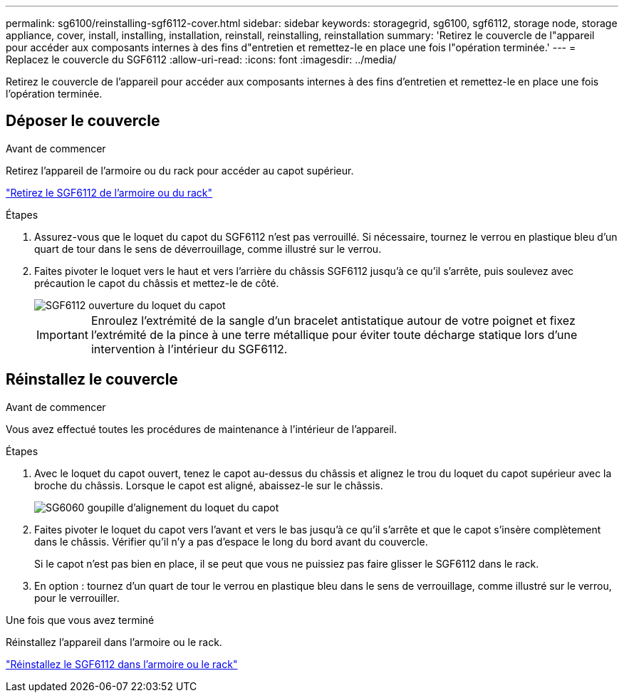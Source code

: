 ---
permalink: sg6100/reinstalling-sgf6112-cover.html 
sidebar: sidebar 
keywords: storagegrid, sg6100, sgf6112, storage node, storage appliance, cover, install, installing, installation, reinstall, reinstalling, reinstallation 
summary: 'Retirez le couvercle de l"appareil pour accéder aux composants internes à des fins d"entretien et remettez-le en place une fois l"opération terminée.' 
---
= Replacez le couvercle du SGF6112
:allow-uri-read: 
:icons: font
:imagesdir: ../media/


[role="lead"]
Retirez le couvercle de l'appareil pour accéder aux composants internes à des fins d'entretien et remettez-le en place une fois l'opération terminée.



== Déposer le couvercle

.Avant de commencer
Retirez l'appareil de l'armoire ou du rack pour accéder au capot supérieur.

link:reinstalling-sgf6112-into-cabinet-or-rack.html["Retirez le SGF6112 de l'armoire ou du rack"]

.Étapes
. Assurez-vous que le loquet du capot du SGF6112 n'est pas verrouillé. Si nécessaire, tournez le verrou en plastique bleu d'un quart de tour dans le sens de déverrouillage, comme illustré sur le verrou.
. Faites pivoter le loquet vers le haut et vers l'arrière du châssis SGF6112 jusqu'à ce qu'il s'arrête, puis soulevez avec précaution le capot du châssis et mettez-le de côté.
+
image::../media/sg6060_cover_latch_open.jpg[SGF6112 ouverture du loquet du capot]

+

IMPORTANT: Enroulez l'extrémité de la sangle d'un bracelet antistatique autour de votre poignet et fixez l'extrémité de la pince à une terre métallique pour éviter toute décharge statique lors d'une intervention à l'intérieur du SGF6112.





== Réinstallez le couvercle

.Avant de commencer
Vous avez effectué toutes les procédures de maintenance à l'intérieur de l'appareil.

.Étapes
. Avec le loquet du capot ouvert, tenez le capot au-dessus du châssis et alignez le trou du loquet du capot supérieur avec la broche du châssis. Lorsque le capot est aligné, abaissez-le sur le châssis.
+
image::../media/sg6060_cover_latch_alignment_pin.jpg[SG6060 goupille d'alignement du loquet du capot]

. Faites pivoter le loquet du capot vers l'avant et vers le bas jusqu'à ce qu'il s'arrête et que le capot s'insère complètement dans le châssis. Vérifier qu'il n'y a pas d'espace le long du bord avant du couvercle.
+
Si le capot n'est pas bien en place, il se peut que vous ne puissiez pas faire glisser le SGF6112 dans le rack.

. En option : tournez d'un quart de tour le verrou en plastique bleu dans le sens de verrouillage, comme illustré sur le verrou, pour le verrouiller.


.Une fois que vous avez terminé
Réinstallez l'appareil dans l'armoire ou le rack.

link:reinstalling-sgf6112-into-cabinet-or-rack.html["Réinstallez le SGF6112 dans l'armoire ou le rack"]
